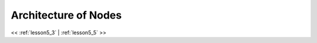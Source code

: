 ..  _lesson5_4:

=========================================
Architecture of Nodes
=========================================


.. image:: img/map_shuffle_mult_steps.png

<< :ref:`lesson5_3` | :ref:`lesson5_5` >>

